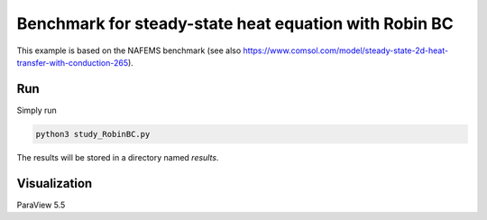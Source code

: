 Benchmark for steady-state heat equation with Robin BC
======================================================

This example is based on the NAFEMS benchmark (see also https://www.comsol.com/model/steady-state-2d-heat-transfer-with-conduction-265).

Run
---

Simply run

.. code::

	python3 study_RobinBC.py

The results will be stored in a directory named `results`.

Visualization
-------------

ParaView 5.5 
